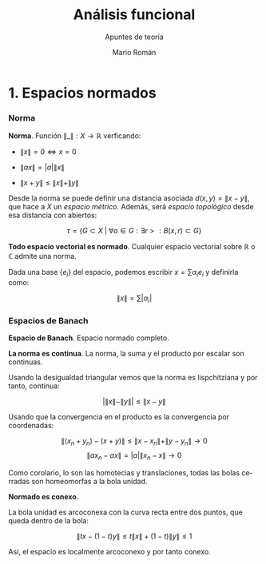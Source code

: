#+TITLE: Análisis funcional
#+SUBTITLE: Apuntes de teoría
#+AUTHOR: Mario Román
#+OPTIONS:
#+LANGUAGE: es

#+LaTeX: \setcounter{secnumdepth}{0}
#+latex_header: \usepackage{amsmath}
#+latex_header: \usepackage{amsthm}
#+latex_header: \usepackage{tikz-cd}
#+latex_header: \newtheorem{theorem}{Teorema}
#+latex_header: \newtheorem{fact}{Proposición}
#+latex_header: \newtheorem{definition}{Definición}
#+latex_header: \setlength{\parindent}{0pt}

* 1. Espacios normados
*** Norma
#+begin_definition
*Norma*. Función $\|\_\| : X \longrightarrow \mathbb{R}$ verficando:

- $\|x\| = 0 \Leftrightarrow x = 0$

- $\|ax\| = |a| \|x\|$

- $\|x+y\| \leq \|x\|+\|y\|$
#+end_definition

Desde la norma se puede definir una distancia asociada $d(x,y) = \|x-y\|$, que hace a $X$ un 
/espacio métrico/. Además, será /espacio topológico/ desde esa distancia con abiertos:

\[\tau = \{G \subset X \;|\; \forall a \in G: \exists r > : B(x,r) \subset G\}\]

#+begin_theorem
*Todo espacio vectorial es normado*. Cualquier espacio vectorial sobre $\mathbb{R}$ o
$\mathbb{C}$ admite una norma.
#+end_theorem

Dada una base \(\{e_i\}\) del espacio, podemos escribir $x = \sum \alpha_i e_i$ y definirla como:

\[ \|x\| = \sum |\alpha_i|\]

*** Espacios de Banach
#+begin_definition
*Espacio de Banach*. Espacio normado completo.
#+end_definition

#+begin_theorem
*La norma es continua*. La norma, la suma y el producto por
escalar son continuas.
#+end_theorem

Usando la desigualdad triangular vemos que la norma es lispchitziana 
y por tanto, continua:

\[ |\|x\| -  \|y\|| \leq \|x-y\| \]

Usando que la convergencia en el producto es la convergencia por coordenadas:

\[\|(x_n+y_n) - (x+y)\| \leq \|x-x_n\| + \|y-y_n\| \longrightarrow 0\]
\[\|ax_n - ax\| = |a| \|x_n - x\| \longrightarrow 0\] 

Como corolario, lo son las homotecias y translaciones, todas las bolas cerradas
son homeomorfas a la bola unidad.

#+begin_definition
*Normado es conexo*.
#+end_definition

La bola unidad es arcoconexa con la curva recta entre dos puntos, que
queda dentro de la bola:

\[ \|tx - (1-t)y\| \leq t\|x\| + (1-t)\|y\| \leq 1 \]

Así, el espacio es localmente arcoconexo y por tanto conexo.
